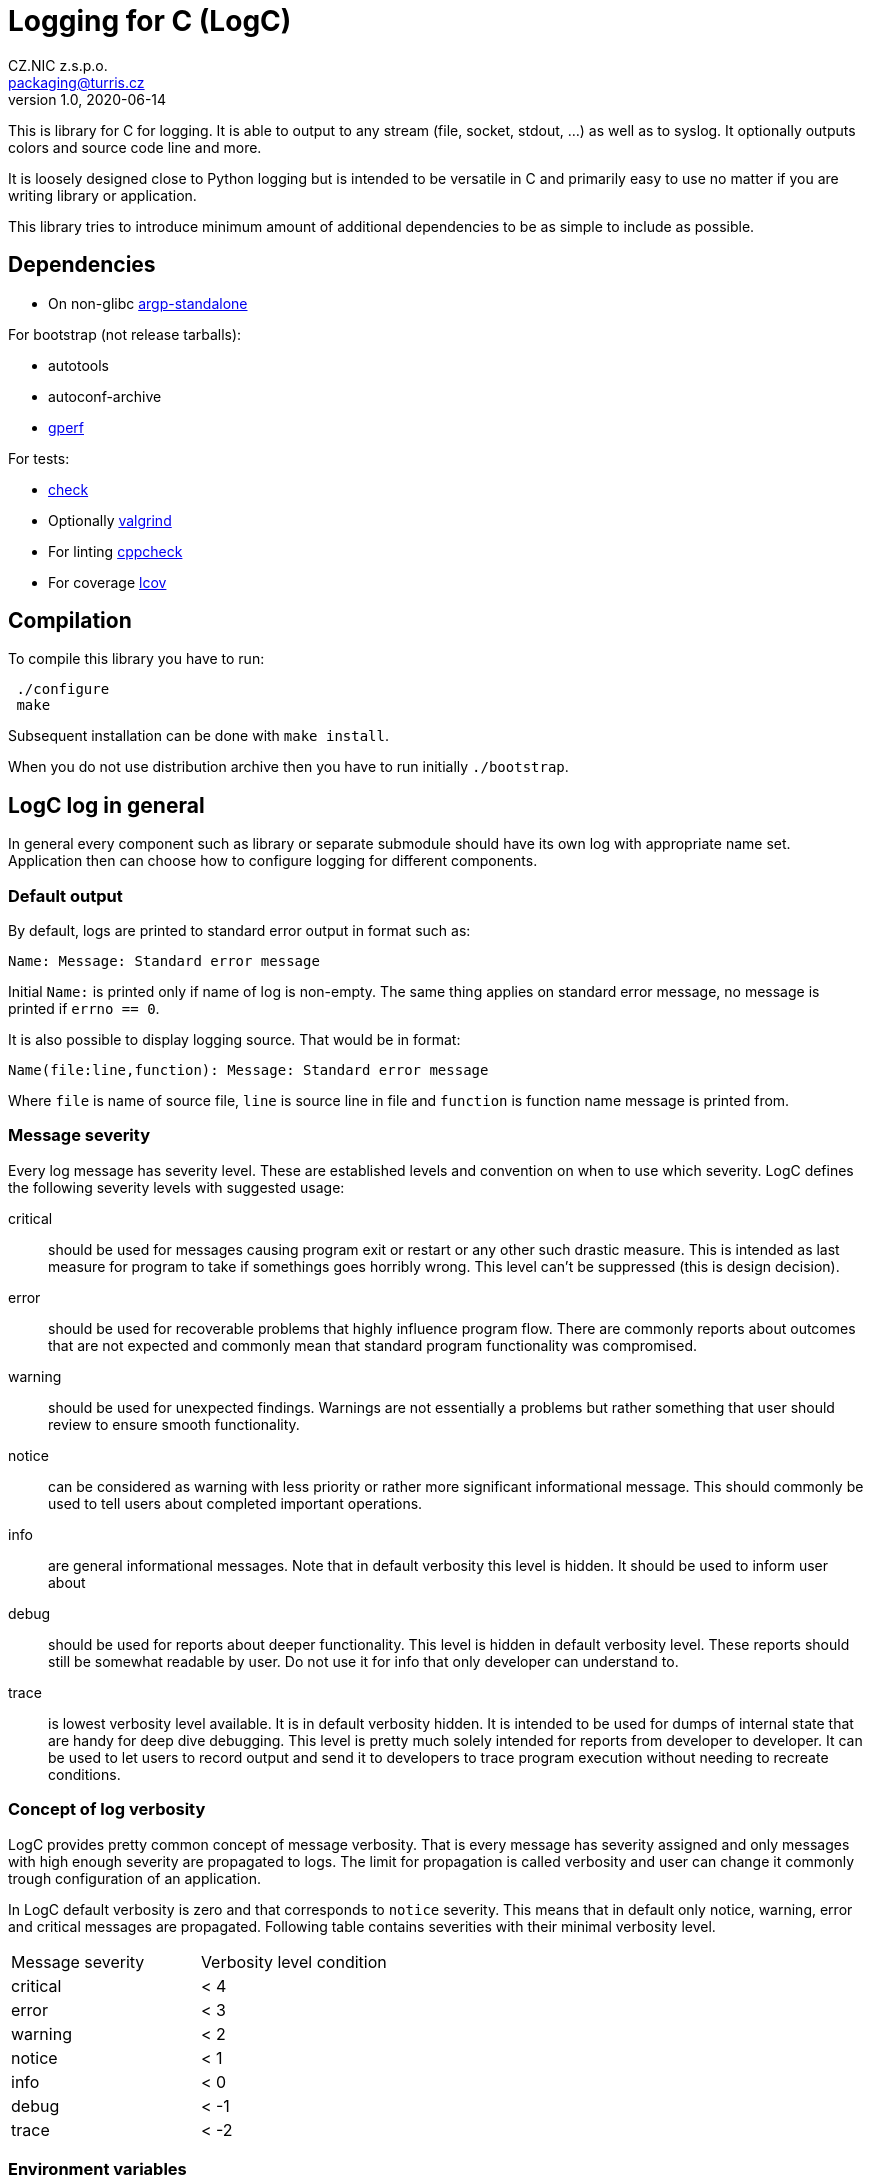 = Logging for C (LogC)
CZ.NIC z.s.p.o. <packaging@turris.cz>
v1.0, 2020-06-14
:icons:

This is library for C for logging. It is able to output to any stream (file,
socket, stdout, ...) as well as to syslog. It optionally outputs colors and source
code line and more.

It is loosely designed close to Python logging but is intended to be versatile in
C and primarily easy to use no matter if you are writing library or application.

This library tries to introduce minimum amount of additional dependencies to be as
simple to include as possible.


== Dependencies

* On non-glibc http://www.lysator.liu.se/~nisse/misc[argp-standalone]

For bootstrap (not release tarballs):

* autotools
* autoconf-archive
* https://www.gnu.org/software/gperf[gperf]

For tests:

* https://libcheck.github.io/check[check]
* Optionally http://www.valgrind.org[valgrind]
* For linting https://github.com/danmar/cppcheck[cppcheck]
* For coverage http://ltp.sourceforge.net/coverage/lcov.php[lcov]


== Compilation

To compile this library you have to run:

----
 ./configure
 make
----

Subsequent installation can be done with `make install`.

When you do not use distribution archive then you have to run initially
`./bootstrap`.


== LogC log in general

In general every component such as library or separate submodule should have its
own log with appropriate name set. Application then can choose how to configure
logging for different components.

=== Default output

By default, logs are printed to standard error output in format such as:

 Name: Message: Standard error message

Initial `Name:` is printed only if name of log is non-empty. The same thing
applies on standard error message, no message is printed if `errno == 0`.

It is also possible to display logging source. That would be in format:

 Name(file:line,function): Message: Standard error message

Where `file` is name of source file, `line` is source line in file and `function`
is function name message is printed from.

=== Message severity

Every log message has severity level. These are established levels and convention
on when to use which severity. LogC defines the following severity levels with suggested
usage:

critical:: should be used for messages causing program exit or restart or any
  other such drastic measure. This is intended as last measure for program to take
  if somethings goes horribly wrong. This level can't be suppressed (this is
  design decision).

error:: should be used for recoverable problems that highly influence program
  flow. There are commonly reports about outcomes that are not expected and
  commonly mean that standard program functionality was compromised.

warning:: should be used for unexpected findings. Warnings are not essentially a
  problems but rather something that user should review to ensure smooth
  functionality.

notice:: can be considered as warning with less priority or rather more
  significant informational message. This should commonly be used to tell users
  about completed important operations.

info:: are general informational messages. Note that in default verbosity this
  level is hidden. It should be used to inform user about

debug:: should be used for reports about deeper functionality. This level is
  hidden in default verbosity level. These reports should still be somewhat
  readable by user. Do not use it for info that only developer can understand to.

trace:: is lowest verbosity level available. It is in default verbosity hidden. It
  is intended to be used for dumps of internal state that are handy for deep dive
  debugging. This level is pretty much solely intended for reports from developer
  to developer. It can be used to let users to record output and send it to
  developers to trace program execution without needing to recreate conditions.

=== Concept of log verbosity

LogC provides pretty common concept of message verbosity. That is every message
has severity assigned and only messages with high enough severity are propagated
to logs. The limit for propagation is called verbosity and user can change it
commonly trough configuration of an application.

In LogC default verbosity is zero and that corresponds to `notice` severity. This
means that in default only notice, warning, error and critical messages are
propagated. Following table contains severities with their minimal verbosity
level.
|===
| Message severity | Verbosity level condition
| critical | < 4
| error | < 3
| warning | < 2
| notice | < 1
| info | < 0
| debug | < -1
| trace | < -2
|===

=== Environment variables

LogC internally expects and reads few predefined environment variables. The reason
for this is to allow basic debug print by LogC even before argument parsing and
program initialization in general.

LOG_LEVEL::
  This variables allows you to specify initial log level. Value is expected to be
  integer. To increase verbosity

LOG_ORIGIN::
  By setting this environment variable to anything non-empty results in enable of
  log origin. That is enrichment of log message by source file, line and function.
  This has of course effect only if log format contains origin fields (default one
  does).

[NOTE]
  These environment variables are read just once so it is in general not a good
  idea to change/set them in your program unless you are doing it before `exec`.

=== Error reporting and `errno` handling

LogC tries to simplify error reporting by appending standard error message
(retrieved using `strerror` function) anytime `errno` is not set to zero.

`errno` is automatically set to zero after every message posted to LogC.

[WARNING]
  LogC error reporting requires careful `errno` usage. You should know which
  function in your program can set `errno` and always reset `errno` to zero
  afterwards or log error using LogC.


== Usage

To use LogC you have to include `logc.h` and link your program or library with
`liblogc`. For programmers guide refer to appropriate link:./docs/logc.adoc[logc
documentation].

LogC provides additional optional extensions documented separately:

- link:./docs/logc_argp.adoc[LogC Argp] that implements common log related
  arguments.
- link:./docs/logc_assert.adoc[LogC Assert] providing standard `assert.h`
  compatibility.
- link:./docs/logc_util.adoc[LogC Utilities] contains additional non-standard
  header only utilities.


== Running tests

LogC contains basic tests in directory tests. To run all tests you can just simply
run:

----
 make check
----

You can also run tests with Valgrind:

----
 make check-valgrind
----

To run checks with just one specific Valgrind test such as memtest you can run:

----
 make check-valgrind-memcheck
----

Source code of project can be also linted with cppcheck by running:

----
 make lint
----

There is also possibility to generate code coverage for test cases. To do so you
can run:

----
 make check-code-coverage
----
